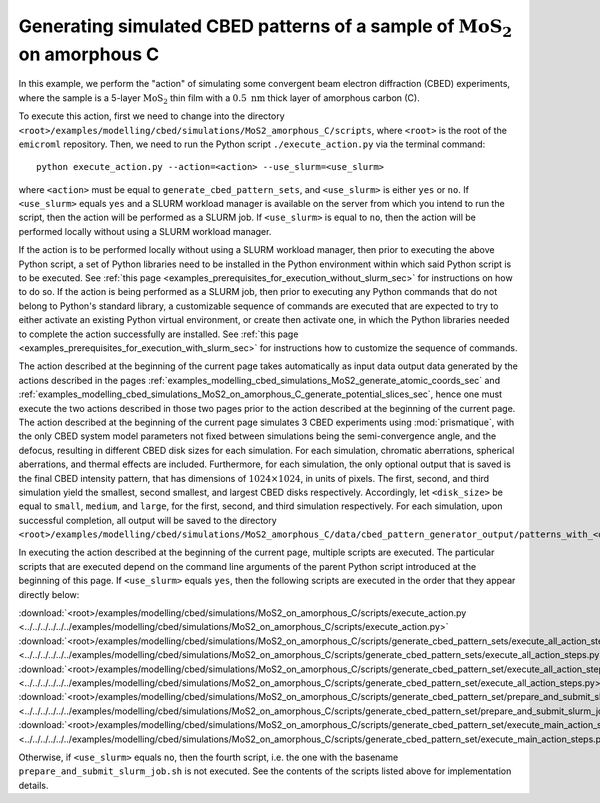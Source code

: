 .. _examples_modelling_cbed_simulations_MoS2_on_amorphous_C_generate_cbed_pattern_sets_sec:

Generating simulated CBED patterns of a sample of :math:`\text{MoS}_2` on amorphous C
=====================================================================================

In this example, we perform the "action" of simulating some convergent beam
electron diffraction (CBED) experiments, where the sample is a 5-layer
:math:`\text{MoS}_2` thin film with a :math:`0.5 \ \text{nm}` thick layer of
amorphous carbon (C).

To execute this action, first we need to change into the directory
``<root>/examples/modelling/cbed/simulations/MoS2_amorphous_C/scripts``, where
``<root>`` is the root of the ``emicroml`` repository. Then, we need to run the
Python script ``./execute_action.py`` via the terminal command::

  python execute_action.py --action=<action> --use_slurm=<use_slurm>

where ``<action>`` must be equal to ``generate_cbed_pattern_sets``, and
``<use_slurm>`` is either ``yes`` or ``no``. If ``<use_slurm>`` equals ``yes``
and a SLURM workload manager is available on the server from which you intend to
run the script, then the action will be performed as a SLURM job. If
``<use_slurm>`` is equal to ``no``, then the action will be performed locally
without using a SLURM workload manager.

If the action is to be performed locally without using a SLURM workload manager,
then prior to executing the above Python script, a set of Python libraries need
to be installed in the Python environment within which said Python script is to
be executed. See :ref:`this page
<examples_prerequisites_for_execution_without_slurm_sec>` for instructions on
how to do so. If the action is being performed as a SLURM job, then prior to
executing any Python commands that do not belong to Python's standard library, a
customizable sequence of commands are executed that are expected to try to
either activate an existing Python virtual environment, or create then activate
one, in which the Python libraries needed to complete the action successfully
are installed. See :ref:`this page
<examples_prerequisites_for_execution_with_slurm_sec>` for instructions how to
customize the sequence of commands.

The action described at the beginning of the current page takes automatically as
input data output data generated by the actions described in the pages
:ref:`examples_modelling_cbed_simulations_MoS2_generate_atomic_coords_sec` and
:ref:`examples_modelling_cbed_simulations_MoS2_on_amorphous_C_generate_potential_slices_sec`,
hence one must execute the two actions described in those two pages prior to the
action described at the beginning of the current page. The action described at
the beginning of the current page simulates 3 CBED experiments using
:mod:`prismatique`, with the only CBED system model parameters not fixed between
simulations being the semi-convergence angle, and the defocus, resulting in
different CBED disk sizes for each simulation. For each simulation, chromatic
aberrations, spherical aberrations, and thermal effects are
included. Furthermore, for each simulation, the only optional output that is
saved is the final CBED intensity pattern, that has dimensions of :math:`1024
\times 1024`, in units of pixels. The first, second, and third simulation yield
the smallest, second smallest, and largest CBED disks respectively. Accordingly,
let ``<disk_size>`` be equal to ``small``, ``medium``, and ``large``, for the
first, second, and third simulation respectively. For each simulation, upon
successful completion, all output will be saved to the directory
``<root>/examples/modelling/cbed/simulations/MoS2_amorphous_C/data/cbed_pattern_generator_output/patterns_with_<disk_size>_disks``.

In executing the action described at the beginning of the current page, multiple
scripts are executed. The particular scripts that are executed depend on the
command line arguments of the parent Python script introduced at the beginning
of this page. If ``<use_slurm>`` equals ``yes``, then the following scripts are
executed in the order that they appear directly below:

:download:`<root>/examples/modelling/cbed/simulations/MoS2_on_amorphous_C/scripts/execute_action.py <../../../../../../examples/modelling/cbed/simulations/MoS2_on_amorphous_C/scripts/execute_action.py>`
:download:`<root>/examples/modelling/cbed/simulations/MoS2_on_amorphous_C/scripts/generate_cbed_pattern_sets/execute_all_action_steps.py <../../../../../../examples/modelling/cbed/simulations/MoS2_on_amorphous_C/scripts/generate_cbed_pattern_sets/execute_all_action_steps.py>`
:download:`<root>/examples/modelling/cbed/simulations/MoS2_on_amorphous_C/scripts/generate_cbed_pattern_set/execute_all_action_steps.py <../../../../../../examples/modelling/cbed/simulations/MoS2_on_amorphous_C/scripts/generate_cbed_pattern_set/execute_all_action_steps.py>`
:download:`<root>/examples/modelling/cbed/simulations/MoS2_on_amorphous_C/scripts/generate_cbed_pattern_set/prepare_and_submit_slurm_job.sh <../../../../../../examples/modelling/cbed/simulations/MoS2_on_amorphous_C/scripts/generate_cbed_pattern_set/prepare_and_submit_slurm_job.sh>`
:download:`<root>/examples/modelling/cbed/simulations/MoS2_on_amorphous_C/scripts/generate_cbed_pattern_set/execute_main_action_steps.py <../../../../../../examples/modelling/cbed/simulations/MoS2_on_amorphous_C/scripts/generate_cbed_pattern_set/execute_main_action_steps.py>`

Otherwise, if ``<use_slurm>`` equals ``no``, then the fourth script, i.e. the one
with the basename ``prepare_and_submit_slurm_job.sh`` is not executed. See the
contents of the scripts listed above for implementation details.

